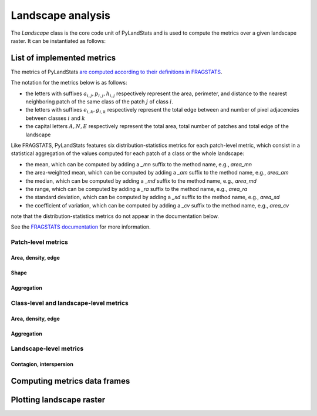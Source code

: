 ==================
Landscape analysis
==================

The `Landscape` class is the core code unit of PyLandStats and is used to compute the metrics over a given landscape raster. It can be instantiated as follows:

.. automethod:: pylandstats.Landscape.__init__

---------------------------
List of implemented metrics
---------------------------

The metrics of PyLandStats `are computed according to their definitions in FRAGSTATS <https://github.com/martibosch/pylandstats-notebooks/blob/master/notebooks/A01-fragstats-metrics-comparison.ipynb>`_. 

The notation for the metrics below is as follows:

* the letters with suffixes :math:`a_{i,j}, p_{i,j}, h_{i,j}` respectively represent the area, perimeter, and distance to the nearest neighboring patch of the same class of the patch :math:`j` of class :math:`i`.
* the letters with suffixes :math:`e_{i,k}, g_{i,k}` respectively represent the total edge between and number of pixel adjacencies between classes :math:`i` and :math:`k`
* the capital letters :math:`A, N, E` respectively represent the total area, total number of patches and total edge of the landscape

Like FRAGSTATS, PyLandStats features six distribution-statistics metrics for each patch-level metric, which consist in a statistical aggregation of the values computed for each patch of a class or the whole landscape:

* the mean, which can be computed by adding a  `_mn` suffix to the method name, e.g., `area_mn`
* the area-weighted mean, which can be computed by adding a  `_am` suffix to the method name, e.g., `area_am`
* the median, which can be computed by adding a  `_md` suffix to the method name, e.g., `area_md`
* the range, which can be computed by adding a  `_ra` suffix to the method name, e.g., `area_ra`
* the standard deviation, which can be computed by adding a  `_sd` suffix to the method name, e.g., `area_sd`
* the coefficient of variation, which can be computed by adding a  `_cv` suffix to the method name, e.g., `area_cv`

note that the distribution-statistics metrics do not appear in the documentation below.  

See the `FRAGSTATS documentation <https://www.umass.edu/landeco/research/fragstats/documents/fragstats_documents.html>`_ for more information.

Patch-level metrics
===================

Area, density, edge
-------------------

.. automethod:: pylandstats.Landscape.area
.. automethod:: pylandstats.Landscape.perimeter

Shape
-----

.. automethod:: pylandstats.Landscape.perimeter_area_ratio
.. automethod:: pylandstats.Landscape.shape_index
.. automethod:: pylandstats.Landscape.fractal_dimension

Aggregation
-----------
                
.. automethod:: pylandstats.Landscape.euclidean_nearest_neighbor

Class-level and landscape-level metrics
=======================================

Area, density, edge
-------------------

.. automethod:: pylandstats.Landscape.total_area
.. automethod:: pylandstats.Landscape.proportion_of_landscape
.. automethod:: pylandstats.Landscape.number_of_patches
.. automethod:: pylandstats.Landscape.patch_density
.. automethod:: pylandstats.Landscape.largest_patch_index
.. automethod:: pylandstats.Landscape.total_edge
.. automethod:: pylandstats.Landscape.edge_density

Aggregation
-----------
                
.. automethod:: pylandstats.Landscape.landscape_shape_index
.. automethod:: pylandstats.Landscape.effective_mesh_size
                
Landscape-level metrics
=======================

Contagion, interspersion
------------------------

.. automethod:: pylandstats.Landscape.contagion
.. automethod:: pylandstats.Landscape.shannon_diversity_index
                
                
-----------------------------
Computing metrics data frames
-----------------------------
                
.. automethod:: pylandstats.Landscape.compute_patch_metrics_df
.. automethod:: pylandstats.Landscape.compute_class_metrics_df
.. automethod:: pylandstats.Landscape.compute_landscape_metrics_df

-------------------------
Plotting landscape raster
-------------------------

.. automethod:: pylandstats.Landscape.plot_landscape
